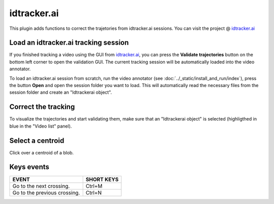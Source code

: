 idtracker.ai
============

This plugin adds functions to correct the trajetories from idtracker.ai sessions.
You can visit the project @ `idtracker.ai <https://www.idtracker.ai/>`_

Load an idtracker.ai tracking session
_____________________________________

If you finished tracking a video using the GUI from `idtracker.ai <https://www.idtracker.ai/>`_, you can press the **Validate trajectories** button on the bottom left corner to open the validation GUI. The current tracking session will be automatically loaded into the video annotator.

To load an idtracker.ai session from scratch, run the video annotator (see :doc:`../_static/install_and_run/index`), press the button **Open** and open the session folder you want to load. This will automatically read the necessary files from the session folder and create an "Idtrackerai object".

Correct the tracking
____________________

To visualize the trajectories and start validating them, make sure that an "Idtrackerai object" is selected (highligthed in blue in the "Video list" panel).

.. image:: /_static/modules/idtrackerai_1_select_obj.png

Select a centroid
____________________

Click over a centroid of a blob.

.. image:: /_static/modules/idtrackerai_2_select_centroid.png

Keys events
____________

==========================================================================  =================================
EVENT                                                                       SHORT KEYS
==========================================================================  =================================
Go to the next crossing.                                                     Ctrl+M
Go to the previous crossing.                                                 Ctrl+N
==========================================================================  =================================
